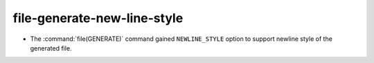 file-generate-new-line-style
----------------------------

* The :command:`file(GENERATE)` command gained ``NEWLINE_STYLE`` option to
  support newline style of the generated file.

